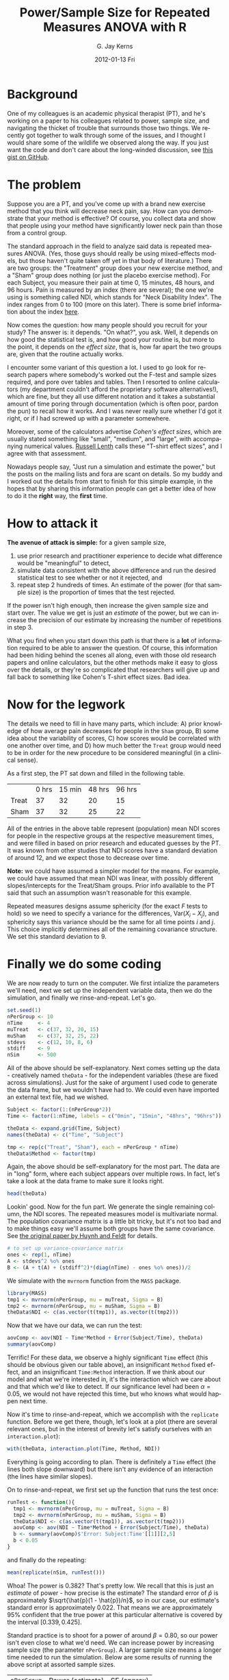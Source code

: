 #+TITLE:     Power/Sample Size for Repeated Measures ANOVA with R 
#+AUTHOR:    G. Jay Kerns
#+EMAIL:     gkerns@ysu.edu
#+DATE:      2012-01-13 Fri
#+DESCRIPTION:
#+KEYWORDS:
#+LANGUAGE:  en
#+OPTIONS:   H:3 num:nil toc:nil \n:nil @:t ::t |:t ^:t -:t f:t *:t <:t
#+OPTIONS:   TeX:t LaTeX:t skip:nil d:nil todo:t pri:nil tags:not-in-toc
#+PROPERTY: session *R*
#+PROPERTY: results output
#+PROPERTY: cache yes

* Background
One of my colleagues is an academic physical therapist (PT), and he's working on a paper to his colleagues related to power, sample size, and navigating the thicket of trouble that surrounds those two things.  We recently got together to walk through some of the issues, and I thought I would share some of the wildlife we observed along the way.  If you just want the code and don't care about the long-winded discussion, see [[https://gist.github.com/1608265][this gist on GitHub]]. 

* The problem
Suppose you are a PT, and you've come up with a brand new exercise method that you think will decrease neck pain, say. How can you demonstrate that your method is effective?  Of course, you collect data and show that people using your method have significantly lower neck pain than those from a control group. 

The standard approach in the field to analyze said data is repeated measures ANOVA. (Yes, those guys should really be using mixed-effects models, but those haven't quite taken off yet in that body of literature.) There are two groups: the "Treatment" group does your new exercise method, and a "Sham" group does nothing (or just the placebo exercise method).  For each Subject, you measure their pain at time 0, 15 minutes, 48 hours, and 96 hours.  Pain is measured by an index (there are several); the one we're using is something called NDI, which stands for "Neck Disability Index".  The index ranges from 0 to 100 (more on this later).  There is some brief information about the index [[http://www.chiro.org/LINKS/OUTCOME/Painter_1.shtml][here]].

Now comes the question: how many people should you recruit for your study?  The answer is: it depends.  "On what?", you ask.  Well, it depends on how good the statistical test is, and how good your routine is, but more to the point, it depends on /the effect size/, that is, how far apart the two groups are, given that the routine actually works.

I encounter some variant of this question a lot.  I used to go look for research papers where somebody's worked out the F-test and sample sizes required, and pore over tables and tables.  Then I resorted to online calculators (my department couldn't afford the proprietary software alternatives!), which are fine, but they all use different notation and it takes a substantial amount of time poring through documentation (which is often poor, pardon the pun) to recall how it works.  And I was never really sure whether I'd got it right, or if I had screwed up with a parameter somewhere.

Moreover, some of the calculators advertise /Cohen's effect sizes/, which are usually stated something like "small", "medium", and "large", with accompanying numerical values.  [[http://www.stat.uiowa.edu/~rlenth/Power/][Russell Lenth]] calls these "T-shirt effect sizes", and I agree with that assessment.

Nowadays people say, "Just run a simulation and estimate the power,"  but the posts on the mailing lists and fora are scant on details.  So my buddy and I worked out the details from start to finish for this simple example, in the hopes that by sharing this information people can get a better idea of how to do it the *right* way, the *first* time.

* How to attack it

*The avenue of attack is simple:* for a given sample size,
1. use prior research and practitioner experience to decide what difference would be "meaningful" to detect,
2. simulate data consistent with the above difference and run the desired statistical test to see whether or not it rejected, and
3. repeat step 2 hundreds of times.  An estimate of the power (for that sample size) is the proportion of times that the test rejected.

If the power isn't high enough, then increase the given sample size and start over.  The value we get is just an /estimate/ of the power, but we can increase the precision of our estimate by increasing the number of repetitions in step 3.

What you find when you start down this path is that there is a *lot* of information required to be able to answer the question.  Of course, this information had been hiding behind the scenes all along, even with those old research papers and online calculators, but the other methods make it easy to gloss over the details, or they're so complicated that researchers will give up and fall back to something like Cohen's T-shirt effect sizes.  Bad idea.

* Now for the legwork

The details we need to fill in have many parts, which include: A) prior knowledge of how average pain decreases for people in the =Sham= group, B) some idea about the variability of scores, C) how scores would be correlated with one another over time, and D) how much better the =Treat= group would need to be in order for the new procedure to be considered meaningful (in a clinical sense).

As a first step, the PT sat down and filled in the following table.

|       | 0 hrs | 15 min | 48 hrs | 96 hrs |
| Treat |    37 |     32 |     20 |     15 |
| Sham  |    37 |     32 |     25 |     22 |

All of the entries in the above table represent (population) mean NDI scores for people in the respective groups at the respective measurement times, and were filled in based on prior research and educated guesses by the PT.  It was known from other studies that NDI scores have a standard deviation of around 12, and we expect those to decrease over time.

*Note:* we could have assumed a simpler model for the means.  For example, we could have assumed that mean NDI was linear, with possibly different slopes/intercepts for the Treat/Sham groups.  Prior info available to the PT said that such an assumption wasn't reasonable for this example.

Repeated measures designs assume sphericity (for the exact /F/ tests to hold) so we need to specify a variance for the differences, \(\mathrm{Var}(X_{i} - X_{j})\), and sphericity says this variance should be the same for all time points $i$ and $j$.  This choice implicitly determines all of the remaining covariance structure. We set this standard deviation to $9$.

* Finally we do some coding

We are now ready to turn on the computer.  We first intialize the parameters we'll need, next we set up the independent variable data, then we do the simulation, and finally we rinse-and-repeat.  Let's go.

#+begin_src R :exports code
set.seed(1)
nPerGroup <- 10
nTime     <- 4
muTreat   <- c(37, 32, 20, 15)
muSham    <- c(37, 32, 25, 22)
stdevs    <- c(12, 10, 8, 6)
stdiff    <- 9
nSim      <- 500
#+end_src

All of the above should be self-explanatory. Next comes setting up the data - creatively named =theData= - for the independent variables (these are fixed across simulations).  Just for the sake of argument I used code to generate the data frame, but we wouldn't have had to.  We could even have imported an external text file, had we wished.

#+begin_src R :exports code
Subject <- factor(1:(nPerGroup*2))
Time <- factor(1:nTime, labels = c("0min", "15min", "48hrs", "96hrs"))

theData <- expand.grid(Time, Subject)
names(theData) <- c("Time", "Subject")

tmp <- rep(c("Treat", "Sham"), each = nPerGroup * nTime)
theData$Method <- factor(tmp)
#+end_src

Again, the above should be self-explanatory for the most part.  The data are in "long" form, where each subject appears over multiple rows.  In fact, let's take a look at the data frame to make sure it looks right.

#+begin_src R :exports both
head(theData)
#+end_src

Lookin' good.  Now for the fun part. We generate the single remaining column, the NDI scores.  The repeated measures model is multivariate normal.  The population covariance matrix is a little bit tricky, but it's not too bad and to make things easy we'll assume both groups have the same covariance.  See [[http://www.jstor.org/stable/2284340][the original paper by Huynh and Feldt]] for details.

#+begin_src R :exports code
# to set up variance-covariance matrix
ones <- rep(1, nTime)
A <- stdevs^2 %o% ones
B <- (A + t(A) + (stdiff^2)*(diag(nTime) - ones %o% ones))/2
#+end_src

We simulate with the =mvrnorm= function from the =MASS= package.

#+begin_src R :exports code
library(MASS)
tmp1 <- mvrnorm(nPerGroup, mu = muTreat, Sigma = B)
tmp2 <- mvrnorm(nPerGroup, mu = muSham, Sigma = B)
theData$NDI <- c(as.vector(t(tmp1)), as.vector(t(tmp2)))
#+end_src

Now that we have our data, we can run the test:
#+begin_src R :exports both
aovComp <- aov(NDI ~ Time*Method + Error(Subject/Time), theData)
summary(aovComp)
#+end_src

Terrific!  For these data, we observe a highly significant =Time= effect (this should be obvious given our table above), an insignificant =Method= fixed effect, and an insignificant =Time:Method= interaction.  If we think about our model and what we're interested in, it's the interaction which we care about and that which we'd like to detect.  If our significance level had been \(\alpha = 0.05\), we would not have rejected this time, but who knows what would happen next time.

Now it's time to rinse-and-repeat, which we accomplish with the =replicate= function.  Before we get there, though, let's look at a plot (there are several relevant ones, but in the interest of brevity let's satisfy ourselves with an =interaction.plot=):

#+begin_src R :exports both :results graphics :file interact.png
with(theData, interaction.plot(Time, Method, NDI))
#+end_src

Everything is going according to plan.  There is definitely a =Time= effect (the lines both slope downward) but there isn't any evidence of an interaction (the lines have similar slopes).

On to rinse-and-repeat, we first set up the function that runs the test once:

#+begin_src R :exports code
runTest <- function(){
  tmp1 <- mvrnorm(nPerGroup, mu = muTreat, Sigma = B)
  tmp2 <- mvrnorm(nPerGroup, mu = muSham, Sigma = B)
  theData$NDI <- c(as.vector(t(tmp1)), as.vector(t(tmp2)))
  aovComp <- aov(NDI ~ Time*Method + Error(Subject/Time), theData)  
  b <- summary(aovComp)$'Error: Subject:Time'[[1]][2,5]
  b < 0.05
}
#+end_src

and finally do the repeating:

#+begin_src R :exports both
mean(replicate(nSim, runTest()))
#+end_src

Whoa!  The power is 0.382?  That's pretty low.  We recall that this is just an /estimate/ of power - how precise is the estimate?  The standard error of \(\hat{p}\) is approximately \(\sqrt{\hat{p}(1 - \hat{p})/n}\), so in our case, our estimate's standard error is approximately 0.022. That means we are approximately 95% confident that the true power at this particular alternative is covered by the interval \([0.339,0.425]\).

Standard practice is to shoot for a power of around \(\beta = 0.80\), so our power isn't even close to what we'd need.  We can increase power by increasing sample size (the parameter =nPerGroup=).  A larger sample size means a longer time needed to run the simulation.  Below are some results of running the above script at assorted sample sizes.

| =nPerGroup= | Power (estimate) | SE (approx) |
|          10 |            0.382 |       0.022 |
|          20 |            0.686 |       0.021 |
|          30 |            0.886 |       0.014 |

Now we're talking.  It looks like somewhere between 20 and 30 subjects per group would be enough to detect the clinically meaningful difference proposed above with a power of 0.80.

Unfortunately, the joke was on us.  Because, as it happens, it's no small order for a practicing PT (around here) to snare 60 humans with neck pain for a research study. A person would need to be in (or travel to) a heavily populated area, and even then there would be dropout, people not showing up for subsequent appointments.  

*So what can we do?*
1. *Modify the research details.*  If we take a closer look at the table, there isn't an expected difference in the means until 48 hours, so why not measure differently, say, at 0, 48, 96, and 144 hours?  Is there something about the measurement process we could change to decrease the variance?
2. *Use a different test.*  We are going with boilerplate repeated-measures ANOVA here.  Is that really the best choice?  What would happen if we tried the mixed-effects approach?
3. *Take a second look at the model.*  We should not only double-check our parameter choices, but rethink: is the repeated-measures model the most appropriate?  Is it reasonable for the variance of differences at all time pairs to be identical?  There are other covariance structures we could try, such as an autoregressive model (another arrow in the mixed-effects models' quiver). 

* Other things to keep in mind
- This example is simple enough to have done analytically; we didn't have to simulate anything at all.
- Even if the example hadn't been simple, we could still have searched for an /approximate/ analytic solution which, if nothing else, might have given some insight into the power function's behavior.
- We didn't bother with contrasts, functional means, or anything else.  We just generated data consistent with our null and salient alternative and went on with our business.
- We could have adjusted all the means upward by 7 and nothing would have changed.  We based our initial values on literature review and clinical expertise which made our lives easier.
- We could have used whatever test we liked, the method of attack would have been the same.  Multiple comparisons, nested tests, nonparametric tests, whatever.  As long as we include the full procedure in =runTest=, we will get valid estimates of power for that procedure.
- We need to be careful that the test we use (whatever it is) has its significance level controlled.  This is easy to check in our example.  We can set the means equal (=muTreat= = =muSham=) and run the simulation.  We should get a power equal to 0.05 (within margin of error).  Go ahead, check yourself. In fact, since we only care about the interaction, we could vertically offset the means by any fixed number, not necessarily zero.
- *Simulation is not a silver bullet.* 
- Simulation requires a substantial investment of thought into both the probability model and the parameter settings.
- Our model had 13 parameters, and we had 4 more we didn't even touch[fn:1]. A person could be forgiven for wondering how in the world all of those parameters can be substantively spun into a T-shirt effect size. (They can't.)
- The complexity can get out of control quickly. Simulation run times can take forever.  The more complicated the model and/or test the worse it gets.
- Informative simulation demands literature review and content expertise as a prerequisite. Some researchers are unable (due to lack of existing/quality studies) or unwilling (for all sorts of reasons, not all of which are good) to help the statistician fill in the details.  For the statistician, this is a problem.  If you don't know anything, then you can't say anything.
- We can address uncertainty in our parameter guesses with prior distributions on the parameters.  This adds a layer of complexity to the simulation since we must first simulate the parameters before simulating the data.  Sometimes there's no other choice. 
- Theory tells us that the standard research designs (including our current one) can usually be re-parameterized by a single non-centrality parameter which ultimately determines the power at any particular alternative. Following our nose, it suggests that our problem is simpler than we're making it, that if we would just write down the non-centrality parameter (and the right numerator/denominator degrees of freedom), we'd be all set.  Yep, we would.  Good luck with all... that.

[fn:1]   John von Neumann once said, "With four parameters I can fit an elephant, and with five I can make him wiggle his trunk."  

* References

- /Conditions Under Which Mean Square Ratios in Repeated Measurements Designs Have Exact F-Distributions/. Huynh Huynh and Leonard S. Feldt, Journal of the American Statistical Association, Vol. 65, No. 332 (Dec., 1970), pp. 1582-1589, [[http://www.jstor.org/stable/2284340][stable link]]

- I found [[http://personality-project.org/r/r.anova.html][this website]] while preparing for the initial meeting and got some inspiration from the discussion near the middle.

- I also like [[http://onlinelibrary.wiley.com/doi/10.1348/000711001159357/abstract][this paper]].  Keselman, H. J., Algina, J. and Kowalchuk, R. K. (2001), /The analysis of repeated measures designs: A review./ British Journal of Mathematical and Statistical Psychology, 54: 1–20. doi: 10.1348/000711001159357

#+begin_src R :exports results
sessionInfo()
#+end_src
